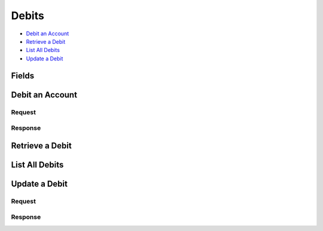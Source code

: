 Debits
=======

- `Debit an Account`_
- `Retrieve a Debit`_
- `List All Debits`_
- `Update a Debit`_

Fields
------

.. pez:: balanced_service.views:Debit


Debit an Account
----------------

.. wag-route:: balanced_service.application:Application() debits.create
   :exclude-methods: HEAD


Request
~~~~~~~

.. pilo:: balanced_service.forms:DebitCreateForm
   :excludes: account_uri card_uri

.. dcode:: debits.create
   :section-chars: ^
   :section-depth: 2
   :includes: request.* 
   :cache:


Response
~~~~~~~~

.. dcode:: debits.create
   :section-chars: ^
   :section-depth: 2
   :includes: response.*
   :cache:   


Retrieve a Debit
----------------

.. wag-route:: balanced_service.application:Application() debits.show
   :exclude-methods: HEAD

.. dcode:: debits.show
   :section-chars: ~^
   :section-depth: 1
   :includes: response.*


List All Debits
---------------

.. wag-route:: balanced_service.application:Application() debits.index
   :exclude-methods: HEAD

.. dcode:: debits.index
   :section-chars: ~^
   :section-depth: 1


Update a Debit
--------------

.. wag-route:: balanced_service.application:Application() debits.update


Request
~~~~~~~

.. pilo:: balanced_service.forms:DebitUpdateForm


.. dcode:: debits.update
   :section-chars: ^
   :section-depth: 2
   :includes: request.*
   :cache:


Response
~~~~~~~~

.. dcode:: debits.update
   :section-chars: ^
   :section-depth: 2
   :includes: response.*
   :cache:
